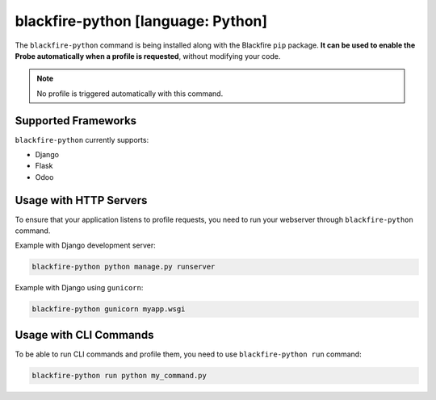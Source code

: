 .. _blackfire-python:

blackfire-python [language: Python]
===================================

The ``blackfire-python`` command is being installed along with the Blackfire
``pip`` package. **It can be used to enable the Probe automatically when a profile
is requested**, without modifying your code.

.. note::

    No profile is triggered automatically with this command.

Supported Frameworks
--------------------

``blackfire-python`` currently supports:

* Django

* Flask

* Odoo

Usage with HTTP Servers
-----------------------

To ensure that your application listens to profile requests, you need
to run your webserver through ``blackfire-python`` command.

Example with Django development server:

.. code-block:: bash

    blackfire-python python manage.py runserver

Example with Django using ``gunicorn``:

.. code-block:: bash

    blackfire-python gunicorn myapp.wsgi

Usage with CLI Commands
-----------------------

To be able to run CLI commands and profile them, you need to use
``blackfire-python run`` command:

.. code-block:: bash

    blackfire-python run python my_command.py
